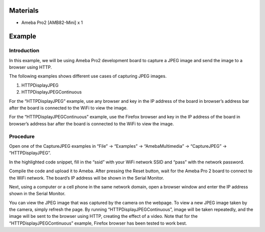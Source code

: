 Materials
=========

-  Ameba Pro2 [AMB82-Mini] x 1

Example 
========

Introduction
------------

In this example, we will be using Ameba Pro2 development board to
capture a JPEG image and send the image to a browser using HTTP.

The following examples shows different use cases of capturing JPEG
images.

1. HTTPDisplayJPEG

2. HTTPDisplayJPEGContinuous

For the “HTTPDisplayJPEG” example, use any browser and key in the IP
address of the board in browser’s address bar after the board is
connected to the WiFi to view the image.

For the “HTTPDisplayJPEGContinuous” example, use the Firefox browser and
key in the IP address of the board in browser’s address bar after the
board is connected to the WiFi to view the image.

Procedure
---------

Open one of the CaptureJPEG examples in “File” -> “Examples” ->
“AmebaMultimedia” -> “CaptureJPEG” -> “HTTPDisplayJPEG”.

|image1|

In the highlighted code snippet, fill in the “ssid” with your WiFi
network SSID and “pass” with the network password.

|Graphical user interface, text, application, email Description
automatically generated|

Compile the code and upload it to Ameba. After pressing the Reset
button, wait for the Ameba Pro 2 board to connect to the WiFi network.
The board’s IP address will be shown in the Serial Monitor.

|image2|

Next, using a computer or a cell phone in the same network domain, open
a browser window and enter the IP address shown in the Serial Monitor.

|image3|

You can view the JPEG image that was captured by the camera on the
webpage. To view a new JPEG image taken by the camera, simply refresh
the page. By running “HTTPDisplayJPEGContinuous”, image will be taken
repeatedly, and the image will be sent to the browser using HTTP,
creating the effect of a video. Note that for the
“HTTPDisplayJPEGContinuous” example, Firefox browser has been tested to
work best.

.. |image1| image:: ../../_static/Example_Guides/Multimedia_-_Capture_JPEG_display_over_HTTP/Multimedia_-_Capture_JPEG_display_over_HTTP_images/image01.png
   :width: 3.65482in
   :height: 3.95868in
.. |Graphical user interface, text, application, email Description automatically generated| image:: ../../_static/Example_Guides/Multimedia_-_Capture_JPEG_display_over_HTTP/Multimedia_-_Capture_JPEG_display_over_HTTP_images/image02.png
   :width: 3.93835in
   :height: 4.33454in
.. |image2| image:: ../../_static/Example_Guides/Multimedia_-_Capture_JPEG_display_over_HTTP/Multimedia_-_Capture_JPEG_display_over_HTTP_images/image03.png
   :width: 4.34883in
   :height: 2.66201in
.. |image3| image:: ../../_static/Example_Guides/Multimedia_-_Capture_JPEG_display_over_HTTP/Multimedia_-_Capture_JPEG_display_over_HTTP_images/image04.png
   :width: 4.26415in
   :height: 2.04226in
